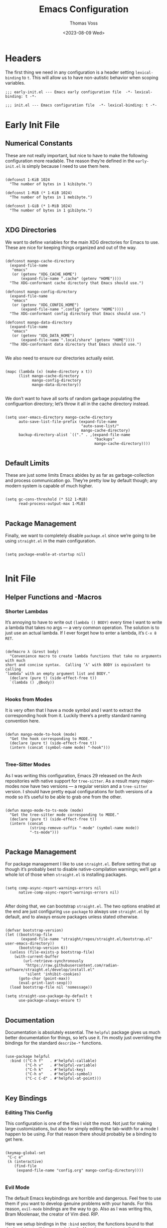 #+TITLE: Emacs Configuration
#+AUTHOR: Thomas Voss
#+DATE: <2023-08-09 Wed>
#+DESCRIPTION: My Emacs configuration — before I ran ‘rm -rf ~/.config’ that is
#+STARTUP: overview

* Headers

The first thing we need in any configuration is a header setting
~lexical-binding~ to ~t~.  This will allow us to have non-autistic behavior when
scoping variables.

#+BEGIN_SRC elisp :tangle early-init.el
  ;;; early-init.el --- Emacs early configuration file  -*- lexical-binding: t -*-
#+END_SRC

#+BEGIN_SRC elisp :tangle init.el
  ;;; init.el --- Emacs configuration file  -*- lexical-binding: t -*-
#+END_SRC

* Early Init File
:PROPERTIES:
:header-args: :tangle early-init.el
:END:

** Numerical Constants

These are not really important, but nice to have to make the following
configuration more readable.  The reason they’re defined in the ~early-init.el~
is simply because I need to use them here.

#+BEGIN_SRC elisp

  (defconst 1-KiB 1024
    "The number of bytes in 1 kibibyte.")

  (defconst 1-MiB (* 1-KiB 1024)
    "The number of bytes in 1 mebibyte.")

  (defconst 1-GiB (* 1-MiB 1024)
    "The number of bytes in 1 gibibyte.")

#+END_SRC

** XDG Directories

We want to define variables for the main XDG directories for Emacs to use.
These are nice for keeping things organized and out of the way.

#+BEGIN_SRC elisp

  (defconst mango-cache-directory
    (expand-file-name
     "emacs"
     (or (getenv "XDG_CACHE_HOME")
         (expand-file-name ".cache" (getenv "HOME"))))
    "The XDG-conformant cache directory that Emacs should use.")

  (defconst mango-config-directory
    (expand-file-name
     "emacs"
     (or (getenv "XDG_CONFIG_HOME")
         (expand-file-name ".config" (getenv "HOME"))))
    "The XDG-conformant config directory that Emacs should use.")

  (defconst mango-data-directory
    (expand-file-name
     "emacs"
     (or (getenv "XDG_DATA_HOME")
         (expand-file-name ".local/share" (getenv "HOME"))))
    "The XDG-conformant data directory that Emacs should use.")

#+END_SRC

We also need to ensure our directories actually exist.

#+BEGIN_SRC elisp

  (mapc (lambda (x) (make-directory x t))
        (list mango-cache-directory
              mango-config-directory
              mango-data-directory))

#+END_SRC

We don’t want to have all sorts of random garbage populating the configuartion
directory; let’s throw it all in the cache directory instead.

#+BEGIN_SRC elisp

  (setq user-emacs-directory mango-cache-directory
        auto-save-list-file-prefix (expand-file-name
                                    "auto-save-list/"
                                    mango-cache-directory)
        backup-directory-alist `(("." . ,(expand-file-name
                                          "backups"
                                          mango-cache-directory))))

#+END_SRC

** Default Limits

These are just some limits Emacs abides by as far as garbage-collection and
process communication go.  They’re pretty low by default though; any modern
system is capable of much higher.

#+BEGIN_SRC elisp

  (setq gc-cons-threshold (* 512 1-MiB)
        read-process-output-max 1-MiB)

#+END_SRC

** Package Management

Finally, we want to completely disable ~package.el~ since we’re going to be
using ~straight.el~ in the main configuration.

#+BEGIN_SRC elisp

  (setq package-enable-at-startup nil)

#+END_SRC

* Init File
:PROPERTIES:
:header-args: :tangle init.el
:END:

** Helper Functions and -Macros

*** Shorter Lambdas

It’s annoying to have to write out ~(lambda () BODY)~ every time I want to write
a lambda that takes no args — a very common operation.  The solution is to just
use an actual lambda.  If I ever forget how to enter a lambda, it’s =C-x 8 RET=.

#+BEGIN_SRC elisp

  (defmacro λ (&rest body)
    "Convenience macro to create lambda functions that take no arguments with much
  short and concise syntax.  Calling ‘λ’ with BODY is equivalent to calling
  ‘lambda’ with an empty argument list and BODY."
    (declare (pure t) (side-effect-free t))
    `(lambda () ,@body))

#+END_SRC

*** Hooks from Modes

It is very often that I have a mode symbol and I want to extract the
corresponding hook from it.  Luckily there’s a pretty standard naming convention
here.

#+BEGIN_SRC elisp

  (defun mango-mode-to-hook (mode)
    "Get the hook corresponding to MODE."
    (declare (pure t) (side-effect-free t))
    (intern (concat (symbol-name mode) "-hook")))

#+END_SRC

*** Tree-Sitter Modes

As I was writing this configuration, Emacs 29 released on the Arch repositories
with native support for ~tree-sitter~.  As a result many major-modes now have two
versions — a regular version and a ~tree-sitter~ version.  I should have pretty
equal configurations for both versions of a mode so it’s useful to be able to
grab one from the other.

#+BEGIN_SRC elisp

  (defun mango-mode-to-ts-mode (mode)
    "Get the tree-sitter mode corresponding to MODE."
    (declare (pure t) (side-effect-free t))
    (intern (concat
             (string-remove-suffix "-mode" (symbol-name mode))
             "-ts-mode")))

#+END_SRC

** Package Management

For package management I like to use ~straight.el~.  Before setting that up
though it’s probably best to disable native-compilation warnings; we’ll get a
whole lot of those when ~straight.el~ is installing packages.

#+BEGIN_SRC elisp

  (setq comp-async-report-warnings-errors nil
        native-comp-async-report-warnings-errors nil)

#+END_SRC

After doing that, we can bootstrap ~straight.el~.  The two options enabled at
the end are just configuring ~use-package~ to always use ~straight.el~ by
default, and to always ensure packages unless stated otherwise.

#+BEGIN_SRC elisp

  (defvar bootstrap-version)
  (let ((bootstrap-file
         (expand-file-name "straight/repos/straight.el/bootstrap.el" user-emacs-directory))
        (bootstrap-version 6))
    (unless (file-exists-p bootstrap-file)
      (with-current-buffer
          (url-retrieve-synchronously
           "https://raw.githubusercontent.com/radian-software/straight.el/develop/install.el"
           'silent 'inhibit-cookies)
        (goto-char (point-max))
        (eval-print-last-sexp)))
    (load bootstrap-file nil 'nomessage))

  (setq straight-use-package-by-default t
        use-package-always-ensure t)

#+END_SRC

** Documentation

Documentation is absolutely essential.  The ~helpful~ package gives us much
better documentation for things, so let’s use it.  I’m mostly just overriding
the bindings for the standard ~describe-*~ functions.

#+BEGIN_SRC elisp

  (use-package helpful
    :bind (("C-h f"   . #'helpful-callable)
           ("C-h v"   . #'helpful-variable)
           ("C-h k"   . #'helpful-key)
           ("C-h o"   . #'helpful-symbol)
           ("C-c C-d" . #'helpful-at-point)))

#+END_SRC

** Key Bindings

*** Editing This Config

This configuration is one of the files I visit the most.  Not just for making
large customizations, but also for simply editing the tab-width for a mode I
happen to be using.  For that reason there should probably be a binding to get
here.

#+BEGIN_SRC elisp

  (keymap-global-set
   "C-c e"
   (λ (interactive)
      (find-file
       (expand-file-name "config.org" mango-config-directory))))

#+END_SRC

*** Evil Mode
DEADLINE: <2023-08-16 Wed>

The default Emacs keybindings are horrible and dangerous.  Feel free to use them
if you want to develop genuine problems with your hands.  For this reason,
~evil-mode~ bindings are the way to go.  Also as I was writing this, Bram
Moolenaar, the creator of Vim died.  RIP.

Here we setup bindings in the ~:bind~ section; the functions bound to that don’t
exist yet will be created shortly.  You also need to set all these variables
/before/ ~evil-mode~ is loaded — it’s just how ~evil~ works I suppose.  Finally
I like to have ~visual-line-mode~ enabled as I find it far more intuitive.

#+BEGIN_SRC elisp

  (use-package evil
    :bind (:map evil-normal-state-map
           ("€"         . #'evil-end-of-visual-line)
           ("<leader>h" . #'evil-window-left)
           ("<leader>j" . #'evil-window-down)
           ("<leader>k" . #'evil-window-up)
           ("<leader>l" . #'evil-window-right)
           ("<leader>a" . #'mango--evil-align-regexp)
           ("<leader>s" . #'mango--evil-sort-lines)
           ("<leader>;" . #'mango--evil-comment-or-uncomment-region))
    :init
    ;; We need to set these variables before loading ‘evil-mode’
    (setq evil-want-Y-yank-to-eol t
          evil-search-wrap nil
          evil-v$-excludes-newline t
          evil-respect-visual-line-mode t
          evil-split-window-below t
          evil-vsplit-window-right t
          evil-want-fine-undo t
          evil-undo-system 'undo-redo
          evil-want-keybinding nil)
    (evil-mode)
    (global-visual-line-mode)
    :config
    (evil-set-leader nil (kbd "SPC")))

#+END_SRC

*** Evil Surround

This is probably one of the more useful Vim/Emacs extensions out there.  It
let’s you easy add-, remove-, and change surrounding pairs such as quotation
marks and parenthesis from a /text object/.  I like to use unicode single- and
double quotation marks — so we also want to add support for those.

#+BEGIN_SRC elisp

  (use-package evil-surround
    :after evil
    :config
    (global-evil-surround-mode))

#+END_SRC

Supporting custom pairs is a bit tricky since we need to define an evil /text
object/ to make them work properly.  Also we add some custom Jinja pairs!

#+BEGIN_SRC elisp

  (defmacro mango--evil-define-and-bind-quoted-text-object (name key start-regex end-regex)
    (let ((inner-name (make-symbol (concat "evil-inner-" name)))
          (outer-name (make-symbol (concat "evil-a-"     name))))
      `(progn
         (evil-define-text-object ,inner-name (count &optional beg end type)
           (evil-select-paren ,start-regex ,end-regex beg end type count nil))
         (evil-define-text-object ,outer-name (count &optional beg end type)
           (evil-select-paren ,start-regex ,end-regex beg end type count t))
         (define-key evil-inner-text-objects-map ,key #',inner-name)
         (define-key evil-outer-text-objects-map ,key #',outer-name))))

  (mango--evil-define-and-bind-quoted-text-object "single-quote-open"  "‘" "‘" "’")
  (mango--evil-define-and-bind-quoted-text-object "single-quote-close" "’" "‘" "’")
  (mango--evil-define-and-bind-quoted-text-object "double-quote-open"  "“" "“" "”")
  (mango--evil-define-and-bind-quoted-text-object "double-quote-close" "”" "“" "”")

  (setq-default
   evil-surround-pairs-alist
   (append
    '((?‘ . ("‘ " . " ’"))
      (?’ . ("‘"  .  "’"))
      (?“ . ("“ " . " ”"))
      (?“ . ("“"  .  "”")))
    evil-surround-pairs-alist))

  (add-hook
   'html-mode-hook
   (λ (setq-local
       evil-surround-pairs-alist
       (append
        '((?% . ("{% " . " %}"))
          (?# . ("{# " . " #}"))
          (?{ . ("{{ " . " }}")))
        evil-surround-pairs-alist))
      (mango--evil-define-and-bind-quoted-text-object "jinja-action"  "%" "{%" "%}")
      (mango--evil-define-and-bind-quoted-text-object "jinja-comment" "#" "{#" "#}")
      (mango--evil-define-and-bind-quoted-text-object "jinja-code"    "{" "{{" "}}")))

#+END_SRC

*** Evil Collection

This is a super-simple to setup package that adds ~evil~ bindings to many other
custom packages like ~magit~ and ~mu4e~.

#+BEGIN_SRC elisp

  (use-package evil-collection
    :after evil
    :config
    (evil-collection-init))

#+END_SRC

*** Aligning Text

I absolutely love aligning text with ~align-regexp~.  It is in my opinion one of
the most underrated Emacs functions.  Unfortunately, it aligns with tabs or
-spaces based on the setting of ~indent-tabs-mode~.  Personally I am almost
always indenting with tabs, but I prefer to align with spaces.  Luckily we can
use some advice to force the usage of spaces.

#+BEGIN_SRC elisp

  (defadvice align-regexp (around align-regexp-with-spaces preactivate compile)
    "Advice to force ‘align-regexp’ to always align with spaces, regardless of the
  value of ‘indent-tabs-mode’."
    (let ((indent-tabs-mode nil))
      ad-do-it))

#+END_SRC

Now that it’s behaving properly, it should also be turned into an ~evil~
operator so it can be used with Vim motions.

#+BEGIN_SRC elisp

  (evil-define-operator mango--evil-align-regexp (beg end regexp repeat)
    "Wrapper around ‘align-regexp’ to allow for use as an ‘evil-mode’ operator."
    (interactive (let ((range (evil-operator-range)))
                   (list (car range)
                         (cadr range)
                         (concat "\\(\\s-*\\)"
                                 (read-string "Align regexp: "))
                         (y-or-n-p "Repeat? "))))
    (align-regexp beg end regexp 1 1 repeat))

#+END_SRC

*** Sorting Text

Another very common operation is sorting text.  So why not make an operator for
that too?

#+BEGIN_SRC elisp

  (evil-define-operator mango--evil-sort-lines (beg end)
    "Wrapper around ‘sort-lines’ to allow for use as an ‘evil-mode’ operator."
    (sort-lines nil beg end))

#+END_SRC

*** Commenting Code

Commenting code is a super common task — so make it an operator!

#+BEGIN_SRC elisp

  (evil-define-operator mango--evil-comment-or-uncomment-region (beg end)
    "Wrapper around ‘comment-or-uncomment-region’ to allow for use as
  an ‘evil-mode’ operator."
    (comment-or-uncomment-region beg end))

#+END_SRC

** Completions

*** Savehist-Mode

This mode is super handy.  It let’s you preserve your history in minibuffer
prompts.

#+BEGIN_SRC elisp

  (savehist-mode)

#+END_SRC

*** Vertico & Marginalia

Vertico is a great package for enhanced completions in the minibuffer.  It’s
minimal and works great.  We also want to configure the highlighting of the
current line to match up with what is used for ~hl-line-mode~.  Vertico also
doesn’t offer a builtin function to go up a directory when typing out a path, so
that’s what the ~mango-minibuffer-backward-kill~ is for.

#+BEGIN_SRC elisp

  (defun mango-minibuffer-backward-kill (arg)
    "When minibuffer is completing a file name delete up to parent folder,
  otherwise delete a word."
    (interactive "p")
    (if minibuffer-completing-file-name
        (if (string-match-p "/." (minibuffer-contents))
            (zap-up-to-char (- arg) ?/)
          (delete-minibuffer-contents))
      (backward-kill-word arg)))

  (use-package vertico
    :bind (:map vertico-map
           ("C-j" . vertico-next)
           ("C-k" . vertico-previous)
           ("C-l" . vertico-insert)
           :map minibuffer-local-map
           ("C-h" . mango-minibuffer-backward-kill))
    :custom
    (vertico-cycle t)
    :init
    (vertico-mode)
    (add-hook
     'mango-after-load-theme-hook
     (λ (face-spec-set
         'vertico-current
         `((t (:background
               ,(face-attribute 'hl-line :background nil t))))))))

#+END_SRC

Marginalia is kind of a suppliment I like to use with Vertico.  It adds, well…
/marginalia/ to the completions in the minibuffer.  This includes things like
file sizes and permissions when looking at files, function docstrings when
looking at those, etc.

#+BEGIN_SRC elisp

  (use-package marginalia
    :after vertico
    :init
    (marginalia-mode))

#+END_SRC

*** Orderless

Orderless is another pretty neat package.  It allows for better completion
candidate filtering.  I personally prefer to use the ~orderless-prefixes~
completion style where entering the string “foo bar baz” will match the options
that have components beginning with /foo/, /bar/, and /baz/ in that order.

#+BEGIN_SRC elisp

  (use-package orderless
    :custom
    (completion-styles '(orderless basic))
    (orderless-matching-styles '(orderless-prefixes))
    (completion-category-overrides '((file (styles basic partial-completion)))))

#+END_SRC

*** Company

Company is a package to give me actual completion popups; it’s super useful for
autocompleting code but has other uses too I guess.

#+BEGIN_SRC elisp

  (use-package company
    :hook ((conf-mode prog-mode) . company-mode)
    :custom
    (company-minimum-prefix-length 1)
    (company-idle-delay 0.0))

#+END_SRC

** Mathematics

The built-in emacs calculator ~calc~ is genuinely the best calculator program I
have ever used.  Annoyingly though, it has a ‘trail’ that is always around.  I
don’t like it.

#+BEGIN_SRC elisp

  (setq calc-display-trail nil)

#+END_SRC

** Programming

*** Indentation

Indentation in Emacs is a royal pain in the ass.   Not only is there a
~tab-width~ variable and the ~indent-tabs-mode~ mode, but lots of modes just
have an extra ~tab-width~-esque variable for some reason?  I try to fix this all
with a custom function that reads a list of mode-specific indentation settings.

#+BEGIN_SRC elisp

  (setq-default tab-width 8
                evil-shift-width 8
                indent-tabs-mode t)

  (defvar mango-indentation-settings
    '((c-mode :width 8 :extra-vars (c-basic-offset))
      (css-mode :extra-vars (css-indent-offset))
      (emacs-lisp-mode :spaces t)
      (graphviz-dot-mode :extra-vars (graphviz-dot-indent-width))
      (lisp-mode :spaces t)
      (org-mode :spaces t)
      (python-mode :width 4 :spaces nil :extra-vars (python-indent-offset))
      (rust-mode :width 4 :spaces nil)
      (sgml-mode :width 4 :spaces nil :extra-vars (sgml-basic-offset))
      (xml-mode :width 4 :spaces nil))
    "A list of per-mode indentation settings.  Each list contains a major-mode and
  the 3 optional keyword arguments of :spaces, :width, and :extra-vars.  When
  setting the settings for a given major-mode, the settings will also be applied
  for that modes tree-sitter variant.

  If :spaces is non-nil, then indentation will be performed with spaces instead of
  tabs characters.

  If :width is non-nil, then it will override the modes given tab-width.

  If :extra-vars is non-nill, then it shall be a list of additional mode-specific
  variables that need to be assigned the desired indentation-width.")

  (defun mango-set-indentation-settings ()
    "Apply the indentation settings specified by ‘mango-indentation-settings’."
    (interactive)
    (cl-dolist (plist mango-indentation-settings)
      (let* ((mode (car plist))
             (args (cdr plist))
             (width (or (plist-get args :width) (default-value 'tab-width)))
             (spaces (or (plist-get args :spaces) (not (default-value 'indent-tabs-mode))))
             (extra (plist-get args :extra-vars))
             (callback
              (λ (indent-tabs-mode (when spaces -1))
                 (setq-local tab-width width
                             evil-shift-width width)
                 (cl-dolist (var extra) (set var width)))))
        (add-hook (mango-mode-to-hook mode) callback 95)
        (add-hook (mango-mode-to-hook (mango-mode-to-ts-mode mode)) callback 95))))

  (mango-set-indentation-settings)

#+END_SRC

*** Git Integration

I like to use Magit for my ~git~ integration.  I do believe it is the best ~git~
client ever made for any editor ever.  Anyone who disagrees has simply never
used Emacs before.  The only command that really needs binding is
~magit-status~.  All other commands I will end up executing from there with the
transient commands.  I also install ~magit-todos~.  It’s a super minimal package
that simply finds all the TODOs in a repository and displays them in the
~magit-status~ buffer so that I don’t forget them.

#+BEGIN_SRC elisp

  (use-package magit
    :bind ("C-c g" . magit-status)
    :custom
    (magit-display-buffer-function
     #'magit-display-buffer-same-window-except-diff-v1))

  (use-package magit-todos
    :after magit
    :init (magit-todos-mode))

#+END_SRC

*** Tree-Sitter

Emacs 29 brings native support for Tree-Sitter!  This doesn’t just mean better-
and faster syntax highlighting, but also things such as structured editing.  In
order to make use of Tree-Sitter the language parsers /do/ need to be installed,
so let’s do that.  Tree-Sitter doesn’t check to see if the language grammars are
already installed unfortunately, but it’s easy enough to do manually.

#+BEGIN_SRC elisp

  (setq treesit-language-source-alist
        '((bash     "https://github.com/tree-sitter/tree-sitter-bash")
          (c        "https://github.com/tree-sitter/tree-sitter-c")
          (cpp      "https://github.com/tree-sitter/tree-sitter-cpp")
          (css      "https://github.com/tree-sitter/tree-sitter-css")
          (elisp    "https://github.com/Wilfred/tree-sitter-elisp")
          (go       "https://github.com/tree-sitter/tree-sitter-go")
          (html     "https://github.com/tree-sitter/tree-sitter-html")
          (json     "https://github.com/tree-sitter/tree-sitter-json")
          (make     "https://github.com/alemuller/tree-sitter-make")
          (markdown "https://github.com/ikatyang/tree-sitter-markdown")
          (python   "https://github.com/tree-sitter/tree-sitter-python")
          (toml     "https://github.com/tree-sitter/tree-sitter-toml")
          (yaml     "https://github.com/ikatyang/tree-sitter-yaml")))

  ;; Automatically install missing grammars
  (thread-last
    (mapcar #'car treesit-language-source-alist)
    (seq-remove #'treesit-language-available-p)
    (mapc #'treesit-install-language-grammar))

#+END_SRC

*** Language Server Protocol

LSP is an absolute necessity when programming.  Luckily ~lsp-mode~ has us
covered.  There is Eglot which is now built in to Emacs 29, but it was giving me
some really weird issues so I won’t be using that for now.  ~lsp-bridge~ also
looked promising but I didn’t like it too much.  Also ~yasnippet~ is dead, so
why they won’t just move on from it I have no idea.  I’ll just disable snippets.

#+BEGIN_SRC elisp

  (use-package lsp-mode
    :custom
    (lsp-enable-snippet nil)
    :init
    (setq lsp-keymap-prefix "C-c l")
    :hook ((rust-ts-mode . lsp-deferred))
    :commands (lsp lsp-deferred))

#+END_SRC

*** Emmet-Mode

This mode is super useful for writing HTML.  It lets me expand something like
‘figure>(figcaption>code)+pre’ into an actual HTML structure.

#+BEGIN_SRC elisp

  (use-package emmet-mode
    :hook (html-mode . emmet-mode))

#+END_SRC

*** Compilation Buffer

Emacs allows you to compile your project with =C-x p c= which is cool and all,
but it annoyingly creates a compilation buffer that I need to manually close
every time.  I would like to have this buffer, but only when things go wrong.

#+BEGIN_SRC elisp

  (add-hook 'compilation-finish-functions
            (lambda (buffer _)
              (with-current-buffer buffer
                (unless (or (> compilation-num-warnings-found 0)
                            (> compilation-num-errors-found   0))
                  (kill-buffer buffer)))))

#+END_SRC

** User Interface

The default Emacs UI is fucking atrocious — we need to make it better.

*** Shorter Prompts

For some reason emacs has both the ~y-or-n-p~ and ~yes-or-no-p~ functions.  I do
not like having to spell out full words — /y/ or /n/ is good enough for me — so
let’s just redefine ~yes-or-no-p~.

#+BEGIN_SRC elisp

  (fset #'yes-or-no-p #'y-or-n-p)

#+END_SRC

*** Disable Basic UI Modes

Emacs has a lot of UI modes that are enabled by default to make life easier for
the novice user.  I am not the novice user and would rather these modes never
turned on ever again.

#+BEGIN_SRC elisp

  (menu-bar-mode -1)
  (scroll-bar-mode -1)
  (tool-bar-mode -1)
  (tooltip-mode -1)

#+END_SRC

*** Warnings

I am typically not a fan around being warned about things unless something is
actually breaking or going wrong.

In order, these options disable the following warnings:

1. Opening large files
2. Following symbolic links
3. Adding advice to functions

#+BEGIN_SRC elisp

  (setq large-file-warning-threshold nil
        vc-follow-symlinks t
        ad-redefinition-action 'accept)

#+END_SRC

*** Visible Bell

Why not?  I might disable this later.

#+BEGIN_SRC elisp

  (setq visible-bell t)

#+END_SRC

*** Scrolling

By default, scrolling is really bad.  Luckily we can improve it a lot; there’s
even a pixel-precision scrolling mode!

#+BEGIN_SRC elisp

  (setq mouse-wheel-scroll-amount '(1 ((shift) . 1))
        mouse-wheel-progressive-speed nil
        mouse-wheel-follow-mouse t
        scroll-step 1)
  (pixel-scroll-precision-mode)

#+END_SRC

*** Auto Reverting Buffers

This is just good to have all of the time; you should never be looking at a file
whose state was changed by an external process, and not see those changes *instantly*.

#+BEGIN_SRC elisp

  (setq global-auto-revert-non-file-buffers t)
  (global-auto-revert-mode)

#+END_SRC

*** Highlight Matching Parenthesis

This is generally a good thing — especially when writing lisp code — but I don’t
want this /everywhere/.

#+BEGIN_SRC elisp

  (defvar mango-highlight-matching-parenthesis-modes
    '(prog-mode conf-mode)
    "A list of modes for which the parenthesis that pairs up with the parenthesis
  at point should be highlighted.")

  (show-paren-mode -1)

  (cl-dolist (mode mango-highlight-matching-parenthesis-modes)
    (add-hook (mango-mode-to-hook mode) #'show-paren-local-mode))

#+END_SRC

*** Line- and Column Numbers

It’s a bit tricky to remember, but ~line-number-mode~ and
~display-line-numbers-mode~ are very different.  The former displays the current
line number in the modeline while the latter displays line numbers on the left
of the buffer.  Personally I like to always display the current line number in
the modeline along with the column number — I find that it helps me wrap text
properly when I am not using ~auto-fill-mode~ — but I would prefer to only
display line numbers in certain modes.

#+BEGIN_SRC elisp

  (line-number-mode)
  (column-number-mode)

  ;; Enable and disable line numbers for some modes
  (defvar mango-enable-line-numbers-modes
    '(text-mode prog-mode conf-mode)
    "A list of modes for which line numbers should be displayed.")

  (defvar mango-disable-line-numbers-modes
    '(org-mode)
    "A list of modes for which line numbers shouldn’t be displayed.")

  (cl-dolist (mode mango-enable-line-numbers-modes)
    (add-hook (mango-mode-to-hook mode) #'display-line-numbers-mode))
  (cl-dolist (mode mango-disable-line-numbers-modes)
    (add-hook (mango-mode-to-hook mode) (λ (display-line-numbers-mode -1))))

#+END_SRC

*** Emacs Theme

The default theme is a light theme.  I am not one of these weak-eyed retards
that cannot handle a light theme, but it is really, /really/ bad.  Personally I
quite enjoy the /Sanity Inc./ themes, and they’re a lot less generic than the
Doom One theme that everyone and their grandmother uses.

Personally I am not sure if I prefer ~tomorrow-night~ or ~tomorrow-eighties~, so
why not make it random?

#+BEGIN_SRC elisp

  (use-package color-theme-sanityinc-tomorrow
    :config
    (let ((n (random 2)))
      (cond ((eq n 0) (load-theme 'sanityinc-tomorrow-night t))
            ((eq n 1) (load-theme 'sanityinc-tomorrow-eighties t)))))

#+END_SRC

There is one issue though.  I like to have ~vertico~ use the same color when
highlighting my current selection as I use to highlight the current line, and
that changes with each theme I use.  For this reason we need some advice around
the ~load-theme~ function to fire a hook.

#+BEGIN_SRC elisp

  (defvar mango-after-load-theme-hook nil
    "Hook called after ‘load-theme’ is run.")

  (defadvice load-theme (after load-theme-with-hooks preactivate compile)
    "Advice to run ‘mango-after-load-theme-hook’ hooks after loading a custom theme."
    (run-hooks 'mango-after-load-theme-hook))

#+END_SRC

*** TODO Fonts

My favorite monospace font has got to be /Iosevka/.  It’s good looking, it’s far
more compact than the usual american-sized monospace fonts, and you can
customize just about every character from loads of variants.  I have my own
custom compiled variant called /Iosevka Smooth/.

On the proportional side of things, I am not really sure what font to use.
/Vollkorn/ tends to be my go-to serif-font on the web, but I dunno how well it
translates to Emacs.  I am also a bit fan of Ysabeau for sans-serif.  I need to
play around with this.

#+BEGIN_SRC elisp

  (defvar mango-monospace-font '("Iosevka Smooth" :weight light :height 162)
    "The default monospace font to use.  This is a list containing a font name,
  font weight, and font height in that order.")

  (defvar mango-proportional-font '("Ysabeau" :weight light :height 180)
    "The default proportional font to use.  This is a list containing a font name,
  font weight, and font height in that order.")

#+END_SRC

Actually /setting/ the fonts is a bit tricky.  I don’t really fully understand
why it works like this, but something with the whole server/client model of
Emacs is really fucking with this, so we need to add a hook to set the font for
every frame.  We also can’t forget the frame that’s actually running this code.

#+BEGIN_SRC elisp

  (defun mango-set-fonts ()
    "Set the fonts specified by ‘mango-monospace-font’ and ‘mango-proportional-font’."
    (interactive)
    (let* ((mono-family (car mango-monospace-font))
           (mono-props  (cdr mango-monospace-font))
           (prop-family (car mango-proportional-font))
           (prop-props  (cdr mango-proportional-font))
           (mono-weight (plist-get mono-props :weight))
           (mono-height (plist-get mono-props :height))
           (prop-weight (plist-get prop-props :weight))
           (prop-height (plist-get prop-props :height)))
      (set-face-attribute 'default nil
                          :font mono-family
                          :weight mono-weight
                          :height mono-height)
      (set-face-attribute 'fixed-pitch nil
                          :font mono-family
                          :weight mono-weight
                          :height mono-height)
      (set-face-attribute 'variable-pitch nil
                          :font prop-family
                          :weight prop-weight
                          :height prop-height)))

  (add-hook 'after-make-frame-functions (lambda (_) (mango-set-fonts)))
  (mango-set-fonts)

#+END_SRC

*** Line Highlighting

This is just something I personally like having.  It makes it very easy for me
to figure out where my point is at all times.

#+BEGIN_SRC elisp

  (global-hl-line-mode)

#+END_SRC

*** Frame Management

Prot has made a fantastic package known as ~beframe~.  It allows you to have
each frame have its own buffer list.  This is insanely useful for keeping my
buffers nice and organized.  It’s also useful for having a way to (for example)
kill all buffers you were using in a frame before closing it.

#+BEGIN_SRC elisp

  (use-package beframe
    :init
    (beframe-mode))

  (defun mango-beframe-kill-frame ()
    (interactive)
    (mapc #'kill-buffer (beframe-buffer-list))
    (save-buffers-kill-terminal))

#+END_SRC

*** Transparency

Transparency is totally useless, but it looks cool.  Luckily transparent
background support was added in Emacs 29!

#+BEGIN_SRC elisp

  (defvar mango-alpha-background 90
    "The opacity of a graphical Emacs frame, ranging from 0–100.  A value of 0 is
  fully transparent while a value of 100 is fully opaque.")

  (defun mango-set-alpha-background (value)
    "Set the current frames background opacity to VALUE."
    (interactive "NOpacity: ")
    (set-frame-parameter nil 'alpha-background value))

  (add-to-list 'default-frame-alist (cons 'alpha-background mango-alpha-background))

#+END_SRC

** Extra Modes

Some modes aren’t installed by default with Emacs, so let’s fetch them

#+BEGIN_SRC elisp

  (use-package git-modes)
  (use-package graphviz-dot-mode)
  (use-package markdown-mode)

#+END_SRC

** Auto-Start Modes

Some modes need to be manually configured to automatically start when opening a
file with a certain file extension.

#+BEGIN_SRC elisp

  (require 'rust-ts-mode)
  (require 'yaml-ts-mode)

  (cl-dolist (pair `((,(rx ".rs" eos)           . rust-ts-mode)
                     (,(rx (or ".yml" ".yaml")) . yaml-ts-mode)))
    (add-to-list 'auto-mode-alist pair))

#+END_SRC

** Customization Settings

Emacs has a /customization variable/ that contains various configuration-related
settings that are set by different commands, as well as the customization UI.  I
would rather have these saved in a temporary file since any customizations I
make that I would like to have be persistent will be explicitly written into
this file.

#+BEGIN_SRC elisp

  (setq custom-file
        (expand-file-name
         (format "emacs-custom-%s.el" (user-uid))
         temporary-file-directory))
  (load custom-file t)

#+END_SRC

** Backup Files

It’s always good to have backups.  I would know — I’ve wiped both =~= and
=~/.config= before!  Despite the name, ~version-control~ actually just adds
version numbers to the backup names — it doesn’t start using a VCS.

#+BEGIN_SRC elisp

  (setq delete-old-versions t
        version-control t
        kept-new-versions 2
        kept-old-versions 6)

#+END_SRC

** Mode Specific Settings

*** Org-Mode

I really enjoy using ~org-indent-mode~.  It indents the contents of the
org-buffer to keep everything looking nice and structured.

#+BEGIN_SRC elisp

  (add-hook 'org-mode-hook #'org-indent-mode)

#+END_SRC

*** Auto-Fill-Mode

I do like to use this mode, especially when writing.  I also want it when coding
/sometimes/, but not always.  Overall it’s a pretty useful mode — but I am super
mixed on when I do and -don’t want it.  I always want it in ~org-mode~ though.

#+BEGIN_SRC elisp

  (setq-default fill-column 80)
  (add-hook 'org-mode-hook #'auto-fill-mode)

#+END_SRC

** Auto-Directories

When creating new files, the parent directories often don’t exist and I need to
make them manually with =M-x make-directory RET RET=.  I would prefer that these
directories just get created automatically.

#+BEGIN_SRC elisp

  (defun mango--auto-create-directories
      (original-function filename &rest args)
    "Automatically create and delete parent directories of files.  This is an
  ‘:override’ advice for ‘find-file’ and friends.  It automatically creates the
  parent directory (or directories) of the file being visited, if necessary.  It
  also sets a buffer-local variable so that the user will be prompted to delete
  the newly created directories if they kill the buffer without saving it."
    (let (dirs-to-delete)
      (unless (file-exists-p filename)
        (let* ((dir-to-create (file-name-directory filename))
               (current-dir dir-to-create))
          ;; We want to go up each directory component and add them to
          ;; ‘dirs-to-delete’ individually.
          (while (not (file-exists-p current-dir))
            (push current-dir dirs-to-delete)
            (setq current-dir (file-name-directory
                               (directory-file-name current-dir))))

          (unless (file-exists-p dir-to-create)
            (make-directory dir-to-create t))))

      ;; Use ‘prog1’ so that we maintain the original return value
      (prog1 (apply original-function filename args)
        (when dirs-to-delete
          (setq-local mango--dirs-to-delete (reverse dirs-to-delete))

          ;; When we kill the buffer we want to ask if we should delete parent
          ;; directories *unless* the buffer was saved, in which case we don’t
          ;; want to do anything.
          (add-hook 'kill-buffer-hook #'mango--delete-directories-if-appropriate
                    t t)
          (add-hook 'after-save-hook #'mango--remove-auto-directory-hooks t t)))))

  (cl-dolist (command #'(find-file
                         find-alternate-file
                         write-file))
    (advice-add command :around #'mango--auto-create-directories))

  (defun mango--delete-directories-if-appropriate ()
    "Delete parent directories if appropriate.  This is a function for
  ‘kill-buffer-hook’.  If ‘mango--auto-create-directories’ created the directory
  containing the file for the current buffer automatically, then offer to delete
  it.  Otherwise, do nothing.  Also clean up related hooks."
    (when (not (file-exists-p buffer-file-name))
      (cl-dolist (dir-to-delete mango--dirs-to-delete)
        (when (and (stringp dir-to-delete)
                   (file-exists-p dir-to-delete))
          (when (y-or-n-p (format "Also delete directory ‘%s’?"
                                  (directory-file-name dir-to-delete)))
            (delete-directory dir-to-delete))))))

  (defun mango--remove-auto-directory-hooks ()
    "Clean up directory-deletion hooks, if necessary."
    (remove-hook 'kill-buffer-hook #'mango--delete-directories-if-appropriate t)
    (remove-hook 'after-save-hook #'mango--remove-auto-directory-hooks t))

#+END_SRC

** Email

#+BEGIN_SRC elisp

  (use-package mu4e
    :ensure nil
    :custom
    (user-full-name "Thomas Voss")
    (mu4e-change-filenames-when-moving t)
    (mu4e-get-mail-command "mbsync -a -c /home/thomas/.config/isync/mbsyncrc")
    (mu4e-maildir "~/mail")
    (sendmail-program "/usr/bin/msmtp")
    (send-mail-function 'smtpmail-send-it)
    (message-sendmail-f-is-evil t)
    (message-sendmail-extra-arguments '("--read-envelope-from"))
    (message-send-mail-function 'message-send-mail-with-sendmail)
    :config
    (setq mango--mu4e-personal-context
          (make-mu4e-context
           :name "Personal"
           :match-func
           (lambda (msg)
             (when msg
               (string-prefix-p "/mail@thomasvoss.com" (mu4e-message-field msg :maildir))))
           :vars '((user-mail-address  . "mail@thomasvoss.com")
                   (mu4e-drafts-folder . "/mail@thomasvoss.com/Drafts")
                   (mu4e-sent-folder   . "/mail@thomasvoss.com/Sent")
                   (mu4e-refile-folder . "/mail@thomasvoss.com/Archive")
                   (mu4e-trash-folder  . "/mail@thomasvoss.com/Junk")
                   (mu4e-maildir-shortcuts . '((:name "Inbox"   :maildir "/mail@thomasvoss.com/Inbox"   :key ?i)
                                               (:name "Archive" :maildir "/mail@thomasvoss.com/Archive" :key ?a)
                                               (:name "Drafts"  :maildir "/mail@thomasvoss.com/Drafts"  :key ?d)
                                               (:name "Sent"    :maildir "/mail@thomasvoss.com/Sent"    :key ?s)
                                               (:name "Junk"    :maildir "/mail@thomasvoss.com/Junk"    :key ?j))))))
    (setq mango--mu4e-legacy-context
          (make-mu4e-context
           :name "Legacy"
           :match-func
           (lambda (msg)
             (when msg
               (string-prefix-p "/thomasvoss@live.com" (mu4e-message-field msg :maildir))))
           :vars '((user-mail-address  . "thomasvoss@live.com")
                   (user-full-name     . "Thomas Voss")
                   (mu4e-drafts-folder . "/thomasvoss@live.com/Drafts")
                   (mu4e-sent-folder   . "/thomasvoss@live.com/Sent")
                   (mu4e-refile-folder . "/thomasvoss@live.com/Archive")
                   (mu4e-trash-folder  . "/thomasvoss@live.com/Junk")
                   (mu4e-maildir-shortcuts . '((:name "Inbox"   :maildir "/thomasvoss@live.com/Inbox"   :key ?i)
                                               (:name "POP"     :maildir "/thomasvoss@live.com/POP"     :key ?p)
                                               (:name "Archive" :maildir "/thomasvoss@live.com/Archive" :key ?a)
                                               (:name "Drafts"  :maildir "/thomasvoss@live.com/Drafts"  :key ?d)
                                               (:name "Sent"    :maildir "/thomasvoss@live.com/Sent"    :key ?s)
                                               (:name "Junk"    :maildir "/thomasvoss@live.com/Junk"    :key ?j))))))
    (setq mango--mu4e-humanwave-context
          (make-mu4e-context
           :name "Humanwave"
           :match-func
           (lambda (msg)
             (when msg
               (string-prefix-p "/thomas.voss@humanwave.nl" (mu4e-message-field msg :maildir))))
           :vars '((user-mail-address  . "thomas.voss@humanwave.nl")
                   (user-full-name     . "Thomas Voss")
                   (mu4e-drafts-folder . "/thomas.voss@humanwave.nl/[Gmail]/Drafts")
                   (mu4e-sent-folder   . "/thomas.voss@humanwave.nl/[Gmail]/Sent Mail")
                   (mu4e-refile-folder . "/thomas.voss@humanwave.nl/[Gmail]/All Mail")
                   (mu4e-trash-folder  . "/thomas.voss@humanwave.nl/[Gmail]/Trash")
                   (mu4e-maildir-shortcuts . '((:name "Inbox"   :maildir "/thomas.voss@humanwave.nl/Inbox"             :key ?i)
                                               (:name "Archive" :maildir "/thomas.voss@humanwave.nl/[Gmail]/All Mail"  :key ?a)
                                               (:name "Drafts"  :maildir "/thomas.voss@humanwave.nl/[Gmail]/Drafts"    :key ?d)
                                               (:name "Sent"    :maildir "/thomas.voss@humanwave.nl/[Gmail]/Sent Mail" :key ?s)
                                               (:name "Junk"    :maildir "/thomas.voss@humanwave.nl/[Gmail]/Junk"      :key ?j))))))

    (setq mu4e-contexts (list mango--mu4e-personal-context
                              mango--mu4e-legacy-context
                              mango--mu4e-humanwave-context)))

#+END_SRC
